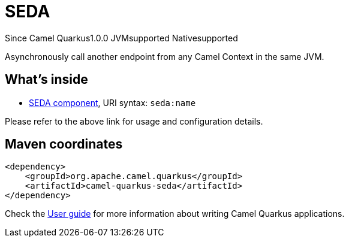 // Do not edit directly!
// This file was generated by camel-quarkus-maven-plugin:update-extension-doc-page

[[seda]]
= SEDA
:page-aliases: extensions/seda.adoc
:cq-since: 1.0.0
:cq-artifact-id: camel-quarkus-seda
:cq-native-supported: true
:cq-status: Stable
:cq-description: Asynchronously call another endpoint from any Camel Context in the same JVM.
:cq-deprecated: false
:cq-targetRuntime: Native

[.badges]
[.badge-key]##Since Camel Quarkus##[.badge-version]##1.0.0## [.badge-key]##JVM##[.badge-supported]##supported## [.badge-key]##Native##[.badge-supported]##supported##

Asynchronously call another endpoint from any Camel Context in the same JVM.

== What's inside

* https://camel.apache.org/components/latest/seda-component.html[SEDA component], URI syntax: `seda:name`

Please refer to the above link for usage and configuration details.

== Maven coordinates

[source,xml]
----
<dependency>
    <groupId>org.apache.camel.quarkus</groupId>
    <artifactId>camel-quarkus-seda</artifactId>
</dependency>
----

Check the xref:user-guide/index.adoc[User guide] for more information about writing Camel Quarkus applications.
